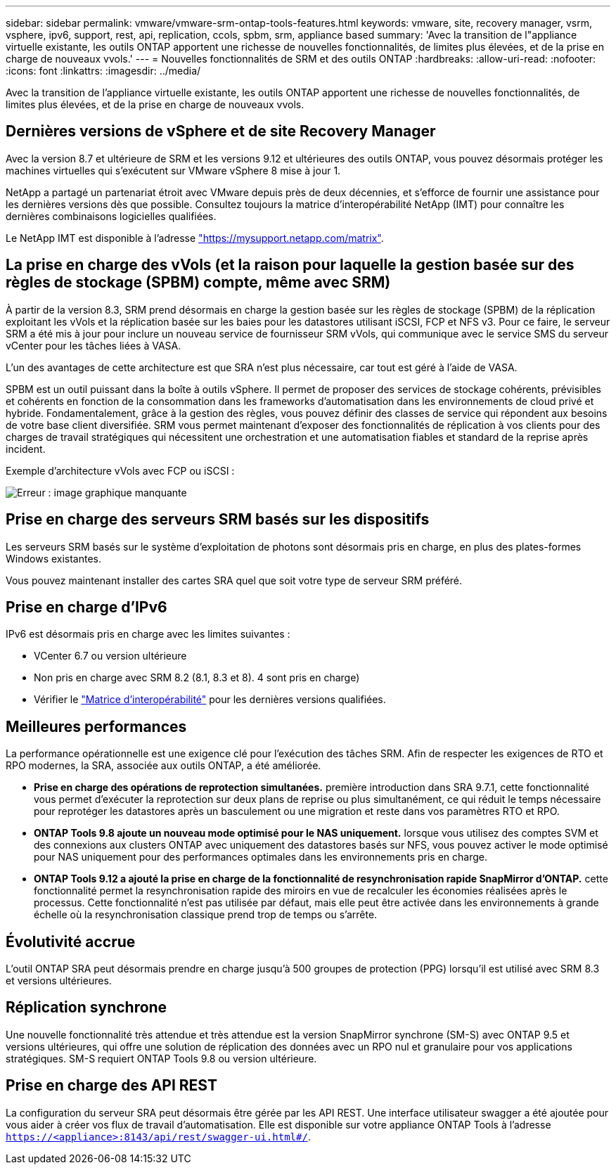 ---
sidebar: sidebar 
permalink: vmware/vmware-srm-ontap-tools-features.html 
keywords: vmware, site, recovery manager, vsrm, vsphere, ipv6, support, rest, api, replication, ccols, spbm, srm, appliance based 
summary: 'Avec la transition de l"appliance virtuelle existante, les outils ONTAP apportent une richesse de nouvelles fonctionnalités, de limites plus élevées, et de la prise en charge de nouveaux vvols.' 
---
= Nouvelles fonctionnalités de SRM et des outils ONTAP
:hardbreaks:
:allow-uri-read: 
:nofooter: 
:icons: font
:linkattrs: 
:imagesdir: ../media/


[role="lead"]
Avec la transition de l'appliance virtuelle existante, les outils ONTAP apportent une richesse de nouvelles fonctionnalités, de limites plus élevées, et de la prise en charge de nouveaux vvols.



== Dernières versions de vSphere et de site Recovery Manager

Avec la version 8.7 et ultérieure de SRM et les versions 9.12 et ultérieures des outils ONTAP, vous pouvez désormais protéger les machines virtuelles qui s'exécutent sur VMware vSphere 8 mise à jour 1.

NetApp a partagé un partenariat étroit avec VMware depuis près de deux décennies, et s'efforce de fournir une assistance pour les dernières versions dès que possible. Consultez toujours la matrice d'interopérabilité NetApp (IMT) pour connaître les dernières combinaisons logicielles qualifiées.

Le NetApp IMT est disponible à l'adresse link:https://mysupport.netapp.com/matrix["https://mysupport.netapp.com/matrix"^].



== La prise en charge des vVols (et la raison pour laquelle la gestion basée sur des règles de stockage (SPBM) compte, même avec SRM)

À partir de la version 8.3, SRM prend désormais en charge la gestion basée sur les règles de stockage (SPBM) de la réplication exploitant les vVols et la réplication basée sur les baies pour les datastores utilisant iSCSI, FCP et NFS v3. Pour ce faire, le serveur SRM a été mis à jour pour inclure un nouveau service de fournisseur SRM vVols, qui communique avec le service SMS du serveur vCenter pour les tâches liées à VASA.

L'un des avantages de cette architecture est que SRA n'est plus nécessaire, car tout est géré à l'aide de VASA.

SPBM est un outil puissant dans la boîte à outils vSphere. Il permet de proposer des services de stockage cohérents, prévisibles et cohérents en fonction de la consommation dans les frameworks d'automatisation dans les environnements de cloud privé et hybride. Fondamentalement, grâce à la gestion des règles, vous pouvez définir des classes de service qui répondent aux besoins de votre base client diversifiée. SRM vous permet maintenant d'exposer des fonctionnalités de réplication à vos clients pour des charges de travail stratégiques qui nécessitent une orchestration et une automatisation fiables et standard de la reprise après incident.

Exemple d'architecture vVols avec FCP ou iSCSI :

image:vsrm-ontap9_image1.png["Erreur : image graphique manquante"]



== Prise en charge des serveurs SRM basés sur les dispositifs

Les serveurs SRM basés sur le système d'exploitation de photons sont désormais pris en charge, en plus des plates-formes Windows existantes.

Vous pouvez maintenant installer des cartes SRA quel que soit votre type de serveur SRM préféré.



== Prise en charge d'IPv6

IPv6 est désormais pris en charge avec les limites suivantes :

* VCenter 6.7 ou version ultérieure
* Non pris en charge avec SRM 8.2 (8.1, 8.3 et 8). 4 sont pris en charge)
* Vérifier le https://mysupport.netapp.com/matrix/imt.jsp?components=84943;&solution=1777&isHWU&src=IMT["Matrice d'interopérabilité"^] pour les dernières versions qualifiées.




== Meilleures performances

La performance opérationnelle est une exigence clé pour l'exécution des tâches SRM. Afin de respecter les exigences de RTO et RPO modernes, la SRA, associée aux outils ONTAP, a été améliorée.

* *Prise en charge des opérations de reprotection simultanées.* première introduction dans SRA 9.7.1, cette fonctionnalité vous permet d'exécuter la reprotection sur deux plans de reprise ou plus simultanément, ce qui réduit le temps nécessaire pour reprotéger les datastores après un basculement ou une migration et reste dans vos paramètres RTO et RPO.
* *ONTAP Tools 9.8 ajoute un nouveau mode optimisé pour le NAS uniquement.* lorsque vous utilisez des comptes SVM et des connexions aux clusters ONTAP avec uniquement des datastores basés sur NFS, vous pouvez activer le mode optimisé pour NAS uniquement pour des performances optimales dans les environnements pris en charge.
* *ONTAP Tools 9.12 a ajouté la prise en charge de la fonctionnalité de resynchronisation rapide SnapMirror d'ONTAP.* cette fonctionnalité permet la resynchronisation rapide des miroirs en vue de recalculer les économies réalisées après le processus. Cette fonctionnalité n'est pas utilisée par défaut, mais elle peut être activée dans les environnements à grande échelle où la resynchronisation classique prend trop de temps ou s'arrête.




== Évolutivité accrue

L'outil ONTAP SRA peut désormais prendre en charge jusqu'à 500 groupes de protection (PPG) lorsqu'il est utilisé avec SRM 8.3 et versions ultérieures.



== Réplication synchrone

Une nouvelle fonctionnalité très attendue et très attendue est la version SnapMirror synchrone (SM-S) avec ONTAP 9.5 et versions ultérieures, qui offre une solution de réplication des données avec un RPO nul et granulaire pour vos applications stratégiques. SM-S requiert ONTAP Tools 9.8 ou version ultérieure.



== Prise en charge des API REST

La configuration du serveur SRA peut désormais être gérée par les API REST. Une interface utilisateur swagger a été ajoutée pour vous aider à créer vos flux de travail d'automatisation. Elle est disponible sur votre appliance ONTAP Tools à l'adresse `https://<appliance>:8143/api/rest/swagger-ui.html#/`.
